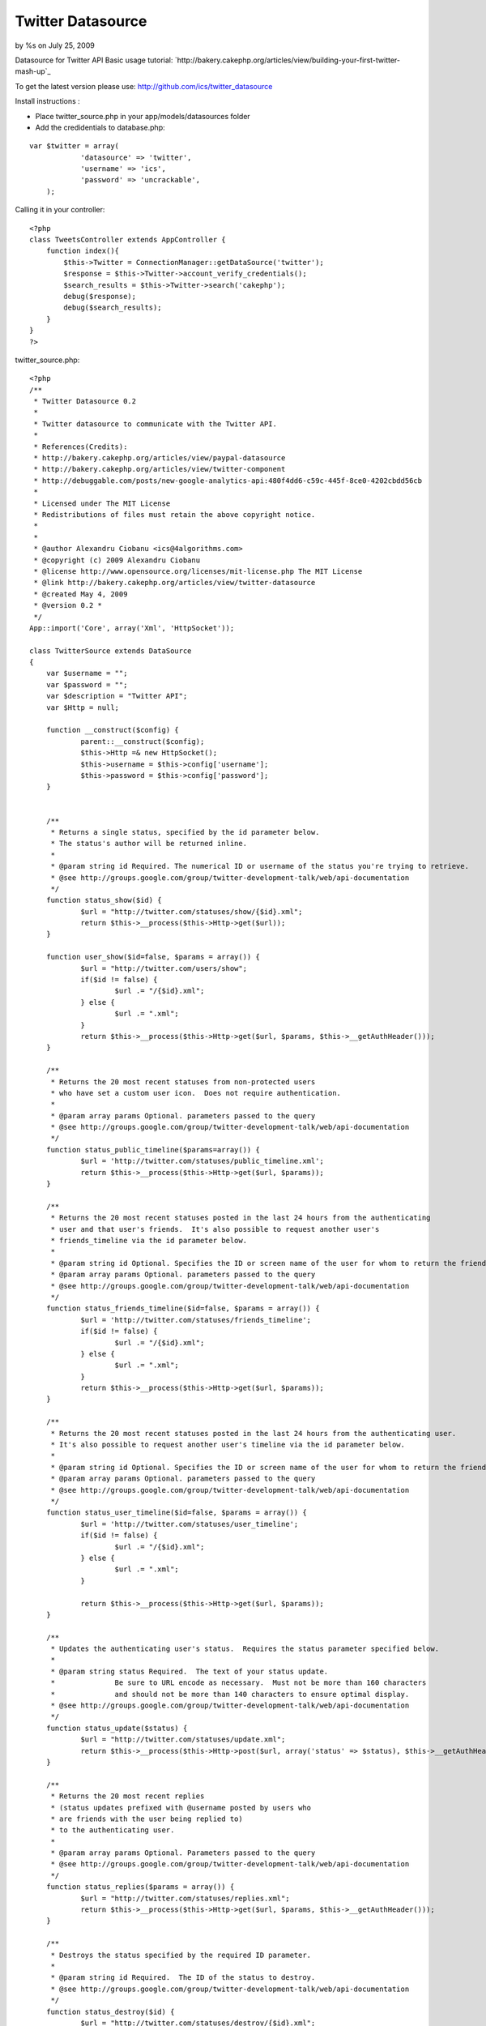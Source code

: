 

Twitter Datasource
==================

by %s on July 25, 2009

Datasource for Twitter API
Basic usage tutorial:
`http://bakery.cakephp.org/articles/view/building-your-first-twitter-
mash-up`_

To get the latest version please use:
`http://github.com/ics/twitter_datasource`_

Install instructions :

- Place twitter_source.php in your app/models/datasources folder
- Add the credidentials to database.php:

::

    
    var $twitter = array(
    		'datasource' => 'twitter',
    		'username' => 'ics',
    		'password' => 'uncrackable',
    	);

Calling it in your controller:

::

    
    <?php
    class TweetsController extends AppController {
    	function index(){
            $this->Twitter = ConnectionManager::getDataSource('twitter');
            $response = $this->Twitter->account_verify_credentials();
            $search_results = $this->Twitter->search('cakephp');
            debug($response);
            debug($search_results);    
    	}
    }
    ?>

twitter_source.php:

::

    
    <?php
    /**
     * Twitter Datasource 0.2
     *
     * Twitter datasource to communicate with the Twitter API.
     *
     * References(Credits):
     * http://bakery.cakephp.org/articles/view/paypal-datasource
     * http://bakery.cakephp.org/articles/view/twitter-component
     * http://debuggable.com/posts/new-google-analytics-api:480f4dd6-c59c-445f-8ce0-4202cbdd56cb
     *
     * Licensed under The MIT License
     * Redistributions of files must retain the above copyright notice.
     *
     *
     * @author Alexandru Ciobanu <ics@4algorithms.com>
     * @copyright (c) 2009 Alexandru Ciobanu
     * @license http://www.opensource.org/licenses/mit-license.php The MIT License
     * @link http://bakery.cakephp.org/articles/view/twitter-datasource
     * @created May 4, 2009
     * @version 0.2 *
     */
    App::import('Core', array('Xml', 'HttpSocket'));
    
    class TwitterSource extends DataSource
    {
    	var $username = "";
    	var $password = "";
    	var $description = "Twitter API";
    	var $Http = null;
    
    	function __construct($config) {
    		parent::__construct($config);
    		$this->Http =& new HttpSocket();
    		$this->username = $this->config['username'];
    		$this->password = $this->config['password'];
    	}
    
    
    	/**
    	 * Returns a single status, specified by the id parameter below.
    	 * The status's author will be returned inline.
    	 *
    	 * @param string id Required. The numerical ID or username of the status you're trying to retrieve.
    	 * @see http://groups.google.com/group/twitter-development-talk/web/api-documentation
    	 */
    	function status_show($id) {
    		$url = "http://twitter.com/statuses/show/{$id}.xml";
    		return $this->__process($this->Http->get($url));
    	}
    
    	function user_show($id=false, $params = array()) {
    		$url = "http://twitter.com/users/show";
    		if($id != false) {
    			$url .= "/{$id}.xml";
    		} else {
    			$url .= ".xml";
    		}
    		return $this->__process($this->Http->get($url, $params, $this->__getAuthHeader()));
    	}
    
    	/**
    	 * Returns the 20 most recent statuses from non-protected users
    	 * who have set a custom user icon.  Does not require authentication.
    	 *
    	 * @param array params Optional. parameters passed to the query
    	 * @see http://groups.google.com/group/twitter-development-talk/web/api-documentation
    	 */
    	function status_public_timeline($params=array()) {
    		$url = 'http://twitter.com/statuses/public_timeline.xml';
    		return $this->__process($this->Http->get($url, $params));
    	}
    
    	/**
    	 * Returns the 20 most recent statuses posted in the last 24 hours from the authenticating
    	 * user and that user's friends.  It's also possible to request another user's
    	 * friends_timeline via the id parameter below.
    	 *
    	 * @param string id Optional. Specifies the ID or screen name of the user for whom to return the friends_timeline
    	 * @param array params Optional. parameters passed to the query
    	 * @see http://groups.google.com/group/twitter-development-talk/web/api-documentation
    	 */
    	function status_friends_timeline($id=false, $params = array()) {
    		$url = 'http://twitter.com/statuses/friends_timeline';
    		if($id != false) {
    			$url .= "/{$id}.xml";
    		} else {
    			$url .= ".xml";
    		}
    		return $this->__process($this->Http->get($url, $params));
    	}
    
    	/**
    	 * Returns the 20 most recent statuses posted in the last 24 hours from the authenticating user.
    	 * It's also possible to request another user's timeline via the id parameter below.
    	 *
    	 * @param string id Optional. Specifies the ID or screen name of the user for whom to return the friends_timeline.
    	 * @param array params Optional. parameters passed to the query
    	 * @see http://groups.google.com/group/twitter-development-talk/web/api-documentation
    	 */
    	function status_user_timeline($id=false, $params = array()) {
    		$url = 'http://twitter.com/statuses/user_timeline';
    		if($id != false) {
    			$url .= "/{$id}.xml";
    		} else {
    			$url .= ".xml";
    		}
    
    		return $this->__process($this->Http->get($url, $params));
    	}
    
    	/**
    	 * Updates the authenticating user's status.  Requires the status parameter specified below.
    	 *
    	 * @param string status Required.  The text of your status update.
    	 *              Be sure to URL encode as necessary.  Must not be more than 160 characters
    	 *              and should not be more than 140 characters to ensure optimal display.
    	 * @see http://groups.google.com/group/twitter-development-talk/web/api-documentation
    	 */
    	function status_update($status) {
    		$url = "http://twitter.com/statuses/update.xml";
    		return $this->__process($this->Http->post($url, array('status' => $status), $this->__getAuthHeader()));
    	}
    
    	/**
    	 * Returns the 20 most recent replies
    	 * (status updates prefixed with @username posted by users who
    	 * are friends with the user being replied to)
    	 * to the authenticating user.
    	 *
    	 * @param array params Optional. Parameters passed to the query
    	 * @see http://groups.google.com/group/twitter-development-talk/web/api-documentation
    	 */
    	function status_replies($params = array()) {
    		$url = "http://twitter.com/statuses/replies.xml";
    		return $this->__process($this->Http->get($url, $params, $this->__getAuthHeader()));
    	}
    
    	/**
    	 * Destroys the status specified by the required ID parameter.
    	 *
    	 * @param string id Required.  The ID of the status to destroy.
    	 * @see http://groups.google.com/group/twitter-development-talk/web/api-documentation
    	 */
    	function status_destroy($id) {
    		$url = "http://twitter.com/statuses/destroy/{$id}.xml";
    		return $this->__process($this->Http->get($url, null, $this->__getAuthHeader()));
    	}
    
    	/**
    	 * Returns up to 100 of the authenticating user's friends who have most recently updated, each with current status inline.
    	 * It's also possible to request another user's recent friends list via the id parameter below.
    	 *
    	 * @param string id Optional.  The ID or screen name of the user for whom to request a list of friends.
    	 * @param array params Optional. Parameters passed to the query
    	 * @see http://groups.google.com/group/twitter-development-talk/web/api-documentation
    	 */
    	function user_friends($id=false, $params = array()) {
    		$url = "http://twitter.com/statuses/friends";
    		if($id != false) {
    			$url .= "/{$id}.xml";
    		} else {
    			$url .= ".xml";
    		}
    		return $this->__process($this->Http->get($url, $params, $this->__getAuthHeader()));
    	}
    
    	/**
    	 * Returns the authenticating user's followers, each with current status inline.
    	 *
    	 * @param array params Optional. Parameters passed to the query
    	 * @see http://groups.google.com/group/twitter-development-talk/web/api-documentation
    	 */
    	function user_followers($params = array()) {
    		$url = "http://twitter.com/statuses/followers.xml";
    		return $this->__process($this->Http->get($url, $params, $this->__getAuthHeader()));
    	}
    
    	/**
    	 * Returns a list of the users currently featured on the site with their current statuses inline.
    	 *
    	 * @see http://groups.google.com/group/twitter-development-talk/web/api-documentation
    	 */
    	function user_featured() {
    		$url = "http://twitter.com/statuses/featured.xml";
    		return $this->__process($this->Http->get($url));
    	}
    
    	/**
    	 * Returns a list of the 20 most recent direct messages sent to the authenticating user.
    	 *
    	 * @param array params Optional. Parameters passed to the query.
    	 * @see http://groups.google.com/group/twitter-development-talk/web/api-documentation
    	 */
    	function direct_messages($params = array()) {
    		$url = "http://twitter.com/direct_messages.xml";
    		return $this->__process($this->Http->get($url, $params, $this->__getAuthHeader()));
    	}
    
    	/**
    	 * Returns a list of the 20 most recent direct messages sent by the authenticating user.
    	 *
    	 * @param array params Optional. Parameters passed to the query.
    	 * @see http://groups.google.com/group/twitter-development-talk/web/api-documentation
    	 */
    	function direct_messages_sent($params = array()) {
    		$url = "http://twitter.com/direct_messages/sent.xml";
    		return $this->__process($this->Http->get($url, $params, $this->__getAuthHeader()));
    	}
    
    	/**
    	 * Sends a new direct message to the specified user from the authenticating user.
    	 *
    	 * @param string user Required.  The ID or screen name of the recipient user.
    	 * @param string text Required.  The text of your direct message.
    	 *              Be sure to URL encode as necessary, and keep it under 140 characters.
    	 * @see http://groups.google.com/group/twitter-development-talk/web/api-documentation
    	 */
    	function direct_messages_new($user, $text) {
    		$url = "http://twitter.com/direct_messages/new.xml";
    		$params = array('user' => $user, 'text' => $text);
    		return $this->__process($this->Http->post($url, $params, $this->__getAuthHeader()));
    	}
    
    	/**
    	 * Destroys the direct message specified in the required ID parameter.
    	 *
    	 * @param string id Required.  The ID of the direct message to destroy.
    	 * @see http://groups.google.com/group/twitter-development-talk/web/api-documentation
    	 */
    	function direct_messages_destroy($id) {
    		$url = "http://twitter.com/direct_messages/destroy/{$id}.xml";
    		return $this->__process($this->Http->get($url, null, $this->__getAuthHeader()));
    	}
    
    	/**
    	 * Befriends the user specified in the ID parameter as the authenticating user.
    	 *
    	 * @param string id Required.  The ID or screen name of the user to befriend.
    	 * @see http://groups.google.com/group/twitter-development-talk/web/api-documentation
    	 */
    	function friendship_create($id) {
    		$url = "http://twitter.com/friendships/create/{$id}.xml";
    		return $this->__process($this->Http->post($url, null, $this->__getAuthHeader()));
    	}
    
    	/**
    	 * Discontinues friendship with the user specified in the ID parameter as the authenticating user.
    	 *
    	 * @param string id Required.  The ID or screen name of the user with whom to discontinue friendship.
    	 * @see http://groups.google.com/group/twitter-development-talk/web/api-documentation
    	 */
    	function friendship_destroy($id) {
    		$url = "http://twitter.com/friendships/destroy/{$id}.xml";
    		return $this->__process($this->Http->get($url, null, $this->__getAuthHeader()));
    	}
    
    	/**
    	 * Returns an HTTP 200 OK response code and a format-specific response if authentication was successful.
    	 *
    	 * @see http://groups.google.com/group/twitter-development-talk/web/api-documentation
    	 */
    	function account_verify_credentials() {
    		$url = "http://twitter.com/account/verify_credentials.xml";
    		return $this->__process($this->Http->get($url, null, $this->__getAuthHeader()));
    	}
    
    	/**
    	 * Ends the session of the authenticating user, returning a null cookie.
    	 *
    	 * @see http://groups.google.com/group/twitter-development-talk/web/api-documentation
    	 */
    	function account_end_session() {
    		$url = "http://twitter.com/account/end_session";
    		$this->Http->get($url, null, $this->__getAuthHeader());
    	}
    
    	/**
    	 * Returns 80 statuses per page for the authenticating user, ordered by descending date of posting.
    	 *
    	 * @param integer page Optional. Retrieves the 80 next most recent statuses.
    	 * @see http://groups.google.com/group/twitter-development-talk/web/api-documentation
    	 */
    	function account_archive($page=1) {
    		$url = 'http://twitter.com/statuses/user_timeline.xml';
    		return $this->__process($this->Http->get($url, array('page' => $page), $this->__getAuthHeader()));
    	}
    
    	/**
    	 * Updates the location attribute of the authenticating user,
    	 * as displayed on the side of their profile and returned in various API methods.
    	 *
    	 * @param string location The location of the user.  Please note this is not normalized, geocoded, or translated to latitude/longitude at this time.
    	 * @see http://groups.google.com/group/twitter-development-talk/web/api-documentation
    	 */
    	function account_update_location($location) {
    		$url = 'http://twitter.com/account/update_location.xml';
    		return $this->__process($this->Http->get($url, array('location' => $location), $this->__getAuthHeader()));
    	}
    
    	/**
    	 * Sets which device Twitter delivers updates to for the authenticating user.
    	 * Sending none as the device parameter will disable IM or SMS updates.
    	 *
    	 * @param string device  Must be one of: sms, im, none.
    	 * @see http://groups.google.com/group/twitter-development-talk/web/api-documentation
    	 */
    	function account_update_delivery_device($device) {
    		$url = 'http://twitter.com/account/update_delivery_device.xml';
    		return $this->__process($this->Http->get($url, array('device' => $device), $this->__getAuthHeader()));
    	}
    
    	/**
    	 * Returns the 20 most recent favorite statuses for the authenticating user
    	 * or user specified by the ID parameter in the requested format.
    	 *
    	 * @param string id Optional.  The ID or screen name of the user for whom to request a list of favorite statuses.
    	 * @param array params Optional. Parameters passed to the query
    	 * @see http://groups.google.com/group/twitter-development-talk/web/api-documentation
    	 */
    	function favorites($id = false, $params = array()) {
    		$url = "http://twitter.com/favorites";
    		if($id != false) {
    			$url .= "/{$id}.xml";
    		} else {
    			$url .= ".xml";
    		}
    		return $this->__process($this->Http->get($url, $params, $this->__getAuthHeader()));
    	}
    
    	/**
    	 * Favorites the status specified in the ID parameter as the authenticating user.
    	 *
    	 * @param string id Required.  The ID of the status to favorite.
    	 * @see http://groups.google.com/group/twitter-development-talk/web/api-documentation
    	 */
    	function favorites_create($id) {
    		$url = "http://twitter.com/favorites/create/{$id}.xml";
    		return $this->__process($this->Http->get($url, null, $this->__getAuthHeader()));
    	}
    
    	/**
    	 * Un-favorites the status specified in the ID parameter as the authenticating user.
    	 *
    	 * @param string id Required.  The ID of the status to un-favorite.
    	 * @see http://groups.google.com/group/twitter-development-talk/web/api-documentation
    	 */
    	function favorites_destroy($id) {
    		$url = "http://twitter.com/favorites/destroy/{$id}.xml";
    		return $this->__process($this->Http->get($url, null, $this->__getAuthHeader()));
    	}
    	/**
    	 * Search for keyword using the twitter search API
    	 *
    	 * @param string $keyword
    	 * @param string $language
    	 * @see http://search.twitter.com/api
    	 */
    	function search($keyword, $language = 'all', $rpp = '10'){
    		$url = "http://search.twitter.com/search.atom?q=$keyword&lang=$language&rpp=$rpp";
    		return $this->__process($this->Http->get($url));
    	}
    
    	/**
    	 * Enables notifications for updates from the specified user to the authenticating user.
    	 *
    	 * @param string id Required.  The ID or screen name of the user to follow.
    	 * @see http://groups.google.com/group/twitter-development-talk/web/api-documentation
    	 */
    	function notifications_follow($id) {
    		$url = "http://twitter.com/notifications/follow/{$id}.xml";
    		return $this->__process($this->Http->get($url, null, $this->__getAuthHeader()));
    	}
    
    	/**
    	 * Disables notifications for updates from the specified user to the authenticating user.
    	 *
    	 * @param string id Required.  The ID or screen name of the user to leave.
    	 * @see http://groups.google.com/group/twitter-development-talk/web/api-documentation
    	 */
    	function notifications_leave($id) {
    		$url = "http://twitter.com/notifications/leave/{$id}.xml";
    		return $this->__process($this->Http->get($url, null, $this->__getAuthHeader()));
    	}
    
    	/**
    	 * Blocks the user specified in the ID parameter as the authenticating user.
    	 * Returns the blocked user in the requested format when successful.
    	 *
    	 * @param string id The ID or screen_name of the user to block
    	 * @see http://groups.google.com/group/twitter-development-talk/web/api-documentation
    	 */
    	function block_create($id) {
    		$url = "http://twitter.com/blocks/create/{$id}.xml";
    		return $this->__process($this->Http->get($url, null, $this->__getAuthHeader()));
    	}
    
    	/**
    	 * Un-blocks the user specified in the ID parameter as the authenticating user.
    	 * Returns the un-blocked user in the requested format when successful.
    	 *
    	 * @param string id The ID or screen_name of the user to block
    	 * @see http://groups.google.com/group/twitter-development-talk/web/api-documentation
    	 */
    	function block_destroy($id) {
    		$url = "http://twitter.com/blocks/destroy/{$id}.xml";
    		return $this->__process($this->Http->get($url, null, $this->__getAuthHeader()));
    	}
    
    	/**
    	 * Returns the string "ok" in the requested format with a 200 OK HTTP status code.
    	 *
    	 * @see http://groups.google.com/group/twitter-development-talk/web/api-documentation
    	 */
    	function help_test() {
    		$url = 'http://twitter.com/help/test.xml';
    		return $this->__process($this->Http->get($url));
    	}
    
    	/**
    	 * Returns the same text displayed on http://twitter.com/home when
    	 * a maintenance window is scheduled, in the requested format.
    	 *
    	 * @see http://groups.google.com/group/twitter-development-talk/web/api-documentation
    	 */
    	function help_downtime_schedule() {
    		$url = 'http://twitter.com/help/downtime_schedule.xml';
    		return $this->__process($this->Http->get($url));
    	}
    	/**
    	 * Credentials array for method with mandatory auth
    	 * @return array credentials
    	 */
    	function __getAuthHeader() {
    		return array('auth' => array('method' => 'Basic',
    									 'user' => $this->username,
    									 'pass' => $this->password
    		)
    		);
    	}
    
    	/**
    	 *
    	 * @param string data to process
    	 * @return array Twitter API response
    	 */
    	function __process($response) {
    		$xml = new XML($response);
    		$array = $xml->toArray();
    
    		$xml->__killParent();
    		$xml->__destruct();
    		$xml = null;
    		unset($xml);
    
    		return $array;
    	}
    }
    ?>



.. _http://bakery.cakephp.org/articles/view/building-your-first-twitter-mash-up: http://bakery.cakephp.org/articles/view/building-your-first-twitter-mash-up
.. _http://github.com/ics/twitter_datasource: http://github.com/ics/twitter_datasource
.. meta::
    :title: Twitter Datasource
    :description: CakePHP Article related to datasource,twitter,datasource twitter,Tutorials
    :keywords: datasource,twitter,datasource twitter,Tutorials
    :copyright: Copyright 2009 
    :category: tutorials

